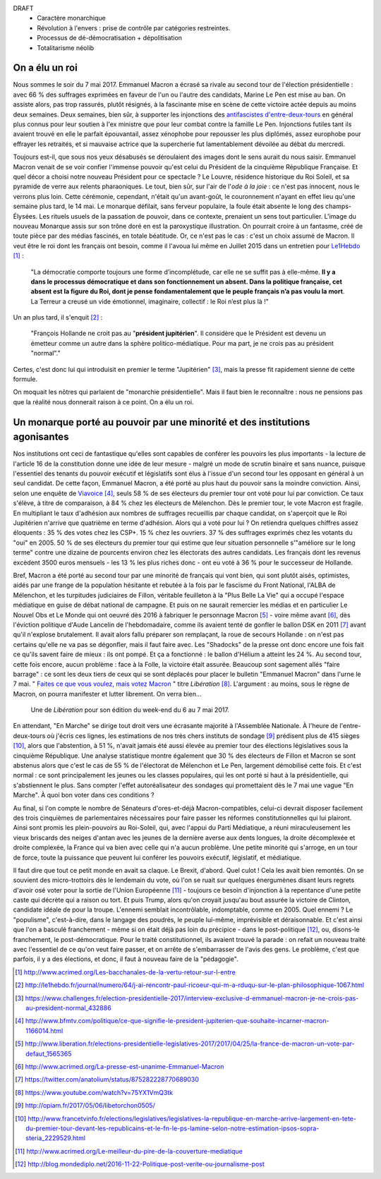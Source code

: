 .. title: Emmanuel Macron ou la révolution à l'envers
.. slug: macron-1er
.. date: 2017-06-14 18:59:17 UTC+02:00
.. tags: draft
.. category: politique
.. link: 
.. description: 
.. type: text


DRAFT
 - Caractère monarchique
 - Révolution à l'envers : prise de contrôle par catégories restreintes.
 - Processus de dé-démocratisation + dépolitisation
 - Totalitarisme néolib

On a élu un roi
===============

Nous sommes le soir du 7 mai 2017. Emmanuel Macron a écrasé sa rivale au second tour de l'élection présidentielle : avec 66 % des suffrages exprimées en faveur de l'un ou l'autre des candidats, Marine Le Pen est mise au ban. On assiste alors, pas trop rassurés, plutôt résignés, à la fascinante mise en scène de cette victoire actée depuis au moins deux semaines. Deux semaines, bien sûr, à supporter les injonctions des `antifascistes d'entre-deux-tours <http://www.acrimed.org/Les-bacchanales-de-la-vertu-retour-sur-l-entre>`__ en général plus connus pour leur soutien à l'ex ministre que pour leur combat contre la famille Le Pen. Injonctions futiles tant ils avaient trouvé en elle le parfait épouvantail, assez xénophobe pour repousser les plus diplômés, assez europhobe pour effrayer les retraités, et si mauvaise actrice que la supercherie fut lamentablement dévoilée au débat du mercredi.

.. TEASER_END

Toujours est-il, que sous nos yeux désabusés se déroulaient des images dont le sens aurait du nous saisir. Emmanuel Macron venait de se voir confier l'immense pouvoir qu'est celui du Président de la cinquième République Française. Et quel décor a choisi notre nouveau Président pour ce spectacle ? Le Louvre, résidence historique du Roi Soleil, et sa pyramide de verre aux relents pharaoniques. Le tout, bien sûr, sur l'air de l'*ode à la joie* : ce n'est pas innocent, nous le verrons plus loin. Cette cérémonie, cependant, n'était qu'un avant-goût, le couronnement n'ayant en effet lieu qu'une semaine plus tard, le 14 mai. Le monarque défilait, sans ferveur populaire, la foule était absente le long des champs-Élysées. Les rituels usuels de la passation de pouvoir, dans ce contexte, prenaient un sens tout particulier. L'image du nouveau Monarque assis sur son trône doré en est la paroxystique illustration. On pourrait croire à un fantasme, créé de toute pièce par des médias fascinés, en totale béatitude. Or, ce n'est pas le cas : c'est un choix assumé de Macron. Il veut être le roi dont les français ont besoin, comme il l'avoua lui même en Juillet 2015 dans un entretien pour `Le1Hebdo <http://le1hebdo.fr/journal/numero/64/j-ai-rencontr-paul-ricoeur-qui-m-a-rduqu-sur-le-plan-philosophique-1067.html>`__ [#]_ : 

    "La démocratie comporte toujours une forme d’incomplétude, car elle ne se suffit pas à elle-même. **Il y a dans le processus démocratique et dans son fonctionnement un absent. Dans la politique française, cet absent est la figure du Roi, dont je pense fondamentalement que le peuple français n’a pas voulu la mort**. La Terreur a creusé un vide émotionnel, imaginaire, collectif : le Roi n’est plus là !"

Un an plus tard, il s'enquit [#]_ :

  "François Hollande ne croit pas au "**président jupitérien**". Il considère que le Président est devenu un émetteur comme un autre dans la sphère politico-médiatique. Pour ma part, je ne crois pas au président "normal"."

Certes, c'est donc lui qui introduisit en premier le terme "Jupitérien" [#]_, mais la presse fit rapidement sienne de cette formule.

On moquait les nôtres qui parlaient de "monarchie présidentielle". Mais il faut bien le reconnaître : nous ne pensions pas que la réalité nous donnerait raison à ce point. On a élu un roi.

.. figure:: /images/macron-1er/roi.jpg

Un monarque porté au pouvoir par une minorité et des institutions agonisantes
=============================================================================

Nos institutions ont ceci de fantastique qu'elles sont capables de conférer les pouvoirs les plus importants - la lecture de l'article 16 de la constitution donne une idée de leur mesure - malgré un mode de scrutin binaire et sans nuance, puisque l'essentiel des tenants du pouvoir exécutif et législatifs sont élus à l'issue d'un second tour les opposant en général à un seul candidat. De cette façon, Emmanuel Macron, a été porté au plus haut du pouvoir sans la moindre conviction. Ainsi, selon une enquête de `Viavoice <http://www.liberation.fr/elections-presidentielle-legislatives-2017/2017/04/25/la-france-de-macron-un-vote-par-defaut_1565365>`__ [#]_, seuls 58 % de ses électeurs du premier tour ont voté pour lui par conviction. Ce taux s'élève, à titre de comparaison, à 84 % chez les électeurs de Mélenchon. Dès le premier tour, le vote Macron est fragile. En multipliant le taux d'adhésion aux nombres de suffrages recueillis par chaque candidat, on s'aperçoit que le Roi Jupitérien n'arrive que quatrième en terme d'adhésion. Alors qui a voté pour lui ? On retiendra quelques chiffres assez éloquents : 35 % des votes chez les CSP+. 15 % chez les ouvriers. 37 % des suffrages exprimés chez les votants du "oui" en 2005. 50 % de ses électeurs du premier tour qui estime que leur situation personnelle s'"améliore sur le long terme" contre une dizaine de pourcents environ chez les électorats des autres candidats. Les français dont les revenus excèdent 3500 euros mensuels - les 13 % les plus riches donc - ont eu voté à 36 % pour le successeur de Hollande.

Bref, Macron a été porté au second tour par une minorité de français qui vont bien, qui sont plutôt aisés, optimistes, aidés par une frange de la population hésitante et rebutée à la fois par le fascisme du Front National, l'ALBA de Mélenchon, et les turpitudes judiciaires de Fillon, véritable feuilleton à la "Plus Belle La Vie" qui a occupé l'espace médiatique en guise de débat national de campagne. Et puis on ne saurait remercier les médias et en particulier Le Nouvel Obs et Le Monde qui ont oeuvré dès 2016 à fabriquer le personnage Macron [#]_ - voire même avant [#]_, dès l'éviction politique d'Aude Lancelin de l'hebdomadaire, comme ils avaient tenté de gonfler le ballon DSK en 2011 [#]_ avant qu'il n'explose brutalement. Il avait alors fallu préparer son remplaçant, la roue de secours Hollande : on n'est pas certains qu'elle ne va pas se dégonfler, mais il faut faire avec. Les "Shadocks" de la presse ont donc encore une fois fait ce qu'ils savent faire de mieux : ils ont pompé. Et ça a fonctionné : le ballon d'Hélium a atteint les 24 %. Au second tour, cette fois encore, aucun problème : face à la Folle, la victoire était assurée. Beaucoup sont sagement allés "faire barrage" : ce sont les deux tiers de ceux qui se sont déplacés pour placer le bulletin "Emmanuel Macron" dans l'urne le 7 mai. " `Faites ce que vous voulez, mais votez Macron <http://opiam.fr/2017/05/06/libetorchon0505/>`__ " titre *Libération* [#]_. L'argument : au moins, sous le règne de Macron, on pourra manifester et lutter librement. On verra bien...

.. figure:: /images/macron-1er/libe.jpeg

   Une de *Libération* pour son édition du week-end du 6 au 7 mai 2017. 

En attendant, "En Marche" se dirige tout droit vers une écrasante majorité à l'Assemblée Nationale. À l'heure de l'entre-deux-tours où j'écris ces lignes, les estimations de nos très chers instituts de sondage [#]_ prédisent plus de 415 sièges [#]_, alors que l'abstention, à 51 %, n'avait jamais été aussi élevée au premier tour des élections législatives sous la cinquième République. Une analyse statistique montre également que 30 % des électeurs de Fillon et Macron se sont abstenus alors que c'est le cas de 55 % de l'électorat de Mélenchon et Le Pen, largement démobilisé cette fois. Et c'est normal : ce sont principalement les jeunes ou les classes populaires, qui les ont porté si haut à la présidentielle, qui s'abstiennent le plus. Sans compter l'effet autoréalisateur des sondages qui promettaient dès le 7 mai une vague "En Marche". À quoi bon voter dans ces conditions ? 

Au final, si l'on compte le nombre de Sénateurs d'ores-et-déjà Macron-compatibles, celui-ci devrait disposer facilement des trois cinquièmes de parlementaires nécessaires pour faire passer les réformes constitutionnelles qui lui plairont. Ainsi sont promis les plein-pouvoirs au Roi-Soleil, qui, avec l'appui du Parti Médiatique, a réuni miraculeusement les vieux briscards des neiges d'antan avec les jeunes de la dernière averse aux dents longues, la droite décomplexée et droite complexée, la France qui va bien avec celle qui n'a aucun problème. Une petite minorité qui s'arroge, en un tour de force, toute la puissance que peuvent lui conférer les pouvoirs exécutif, législatif, et médiatique.


Il faut dire que tout ce petit monde en avait sa claque. Le Brexit, d'abord. Quel culot ! Cela les avait bien remontés. On se souvient des micro-trottoirs dès le lendemain du vote, où l'on se ruait sur quelques énergumènes disant leurs regrets d'avoir osé voter pour la sortie de l'Union Européenne [#]_ - toujours ce besoin d'injonction à la repentance d'une petite caste qui décrète qui a raison ou tort. Et puis Trump, alors qu'on croyait jusqu'au bout assurée la victoire de Clinton, candidate idéale de pour la troupe. L'ennemi semblait incontrôlable, indomptable, comme en 2005. Quel ennemi ? Le "populisme", c'est-à-dire, dans le langage des poudrés, le peuple lui-même, imprévisible et déraisonnable. Et c'est ainsi que l'on a basculé franchement - même si on était déjà pas loin du précipice - dans le post-politique [#]_, ou, disons-le franchement, le post-démocratique. Pour le traité constitutionnel, ils avaient trouvé la parade : on refait un nouveau traité avec l'essentiel de ce qu'on veut faire passer, et on arrête de s'embarrasser de l'avis des gens. Le problème, c'est que parfois, il y a des élections, et donc, il faut à nouveau faire de la "pédagogie". 


.. [#] http://www.acrimed.org/Les-bacchanales-de-la-vertu-retour-sur-l-entre
.. [#] http://le1hebdo.fr/journal/numero/64/j-ai-rencontr-paul-ricoeur-qui-m-a-rduqu-sur-le-plan-philosophique-1067.html
.. [#] https://www.challenges.fr/election-presidentielle-2017/interview-exclusive-d-emmanuel-macron-je-ne-crois-pas-au-president-normal_432886
.. [#] http://www.bfmtv.com/politique/ce-que-signifie-le-president-jupiterien-que-souhaite-incarner-macron-1166014.html
.. [#] http://www.liberation.fr/elections-presidentielle-legislatives-2017/2017/04/25/la-france-de-macron-un-vote-par-defaut_1565365
.. [#] http://www.acrimed.org/La-presse-est-unanime-Emmanuel-Macron
.. [#] https://twitter.com/anatolium/status/875282228770689030
.. [#] https://www.youtube.com/watch?v=75YX1VmQ3tk
.. [#] http://opiam.fr/2017/05/06/libetorchon0505/
.. [#] http://www.francetvinfo.fr/elections/legislatives/legislatives-la-republique-en-marche-arrive-largement-en-tete-du-premier-tour-devant-les-republicains-et-le-fn-le-ps-lamine-selon-notre-estimation-ipsos-sopra-steria_2229529.html
.. [#] http://www.acrimed.org/Le-meilleur-du-pire-de-la-couverture-mediatique
.. [#] http://blog.mondediplo.net/2016-11-22-Politique-post-verite-ou-journalisme-post
